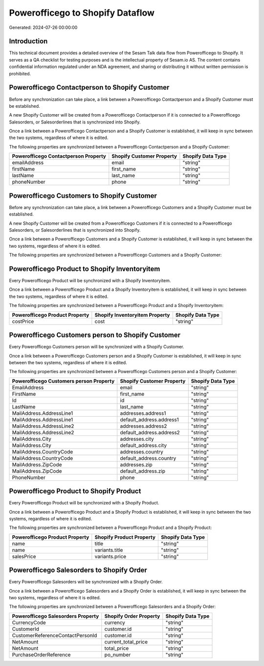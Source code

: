 =================================
Powerofficego to Shopify Dataflow
=================================

Generated: 2024-07-26 00:00:00

Introduction
------------

This technical document provides a detailed overview of the Sesam Talk data flow from Powerofficego to Shopify. It serves as a QA checklist for testing purposes and is the intellectual property of Sesam.io AS. The content contains confidential information regulated under an NDA agreement, and sharing or distributing it without written permission is prohibited.

Powerofficego Contactperson to Shopify Customer
-----------------------------------------------
Before any synchronization can take place, a link between a Powerofficego Contactperson and a Shopify Customer must be established.

A new Shopify Customer will be created from a Powerofficego Contactperson if it is connected to a Powerofficego Salesorders, or Salesorderlines that is synchronized into Shopify.

Once a link between a Powerofficego Contactperson and a Shopify Customer is established, it will keep in sync between the two systems, regardless of where it is edited.

The following properties are synchronized between a Powerofficego Contactperson and a Shopify Customer:

.. list-table::
   :header-rows: 1

   * - Powerofficego Contactperson Property
     - Shopify Customer Property
     - Shopify Data Type
   * - emailAddress
     - email
     - "string"
   * - firstName
     - first_name
     - "string"
   * - lastName
     - last_name
     - "string"
   * - phoneNumber
     - phone
     - "string"


Powerofficego Customers to Shopify Customer
-------------------------------------------
Before any synchronization can take place, a link between a Powerofficego Customers and a Shopify Customer must be established.

A new Shopify Customer will be created from a Powerofficego Customers if it is connected to a Powerofficego Salesorders, or Salesorderlines that is synchronized into Shopify.

Once a link between a Powerofficego Customers and a Shopify Customer is established, it will keep in sync between the two systems, regardless of where it is edited.

The following properties are synchronized between a Powerofficego Customers and a Shopify Customer:

.. list-table::
   :header-rows: 1

   * - Powerofficego Customers Property
     - Shopify Customer Property
     - Shopify Data Type


Powerofficego Product to Shopify Inventoryitem
----------------------------------------------
Every Powerofficego Product will be synchronized with a Shopify Inventoryitem.

Once a link between a Powerofficego Product and a Shopify Inventoryitem is established, it will keep in sync between the two systems, regardless of where it is edited.

The following properties are synchronized between a Powerofficego Product and a Shopify Inventoryitem:

.. list-table::
   :header-rows: 1

   * - Powerofficego Product Property
     - Shopify Inventoryitem Property
     - Shopify Data Type
   * - costPrice
     - cost
     - "string"


Powerofficego Customers person to Shopify Customer
--------------------------------------------------
Every Powerofficego Customers person will be synchronized with a Shopify Customer.

Once a link between a Powerofficego Customers person and a Shopify Customer is established, it will keep in sync between the two systems, regardless of where it is edited.

The following properties are synchronized between a Powerofficego Customers person and a Shopify Customer:

.. list-table::
   :header-rows: 1

   * - Powerofficego Customers person Property
     - Shopify Customer Property
     - Shopify Data Type
   * - EmailAddress
     - email
     - "string"
   * - FirstName
     - first_name
     - "string"
   * - Id
     - id
     - "string"
   * - LastName
     - last_name
     - "string"
   * - MailAddress.AddressLine1
     - addresses.address1
     - "string"
   * - MailAddress.AddressLine1
     - default_address.address1
     - "string"
   * - MailAddress.AddressLine2
     - addresses.address2
     - "string"
   * - MailAddress.AddressLine2
     - default_address.address2
     - "string"
   * - MailAddress.City
     - addresses.city
     - "string"
   * - MailAddress.City
     - default_address.city
     - "string"
   * - MailAddress.CountryCode
     - addresses.country
     - "string"
   * - MailAddress.CountryCode
     - default_address.country
     - "string"
   * - MailAddress.ZipCode
     - addresses.zip
     - "string"
   * - MailAddress.ZipCode
     - default_address.zip
     - "string"
   * - PhoneNumber
     - phone
     - "string"


Powerofficego Product to Shopify Product
----------------------------------------
Every Powerofficego Product will be synchronized with a Shopify Product.

Once a link between a Powerofficego Product and a Shopify Product is established, it will keep in sync between the two systems, regardless of where it is edited.

The following properties are synchronized between a Powerofficego Product and a Shopify Product:

.. list-table::
   :header-rows: 1

   * - Powerofficego Product Property
     - Shopify Product Property
     - Shopify Data Type
   * - name
     - title
     - "string"
   * - name
     - variants.title
     - "string"
   * - salesPrice
     - variants.price
     - "string"


Powerofficego Salesorders to Shopify Order
------------------------------------------
Every Powerofficego Salesorders will be synchronized with a Shopify Order.

Once a link between a Powerofficego Salesorders and a Shopify Order is established, it will keep in sync between the two systems, regardless of where it is edited.

The following properties are synchronized between a Powerofficego Salesorders and a Shopify Order:

.. list-table::
   :header-rows: 1

   * - Powerofficego Salesorders Property
     - Shopify Order Property
     - Shopify Data Type
   * - CurrencyCode
     - currency
     - "string"
   * - CustomerId
     - customer.id
     - "string"
   * - CustomerReferenceContactPersonId
     - customer.id
     - "string"
   * - NetAmount
     - current_total_price
     - "string"
   * - NetAmount
     - total_price
     - "string"
   * - PurchaseOrderReference
     - po_number
     - "string"

